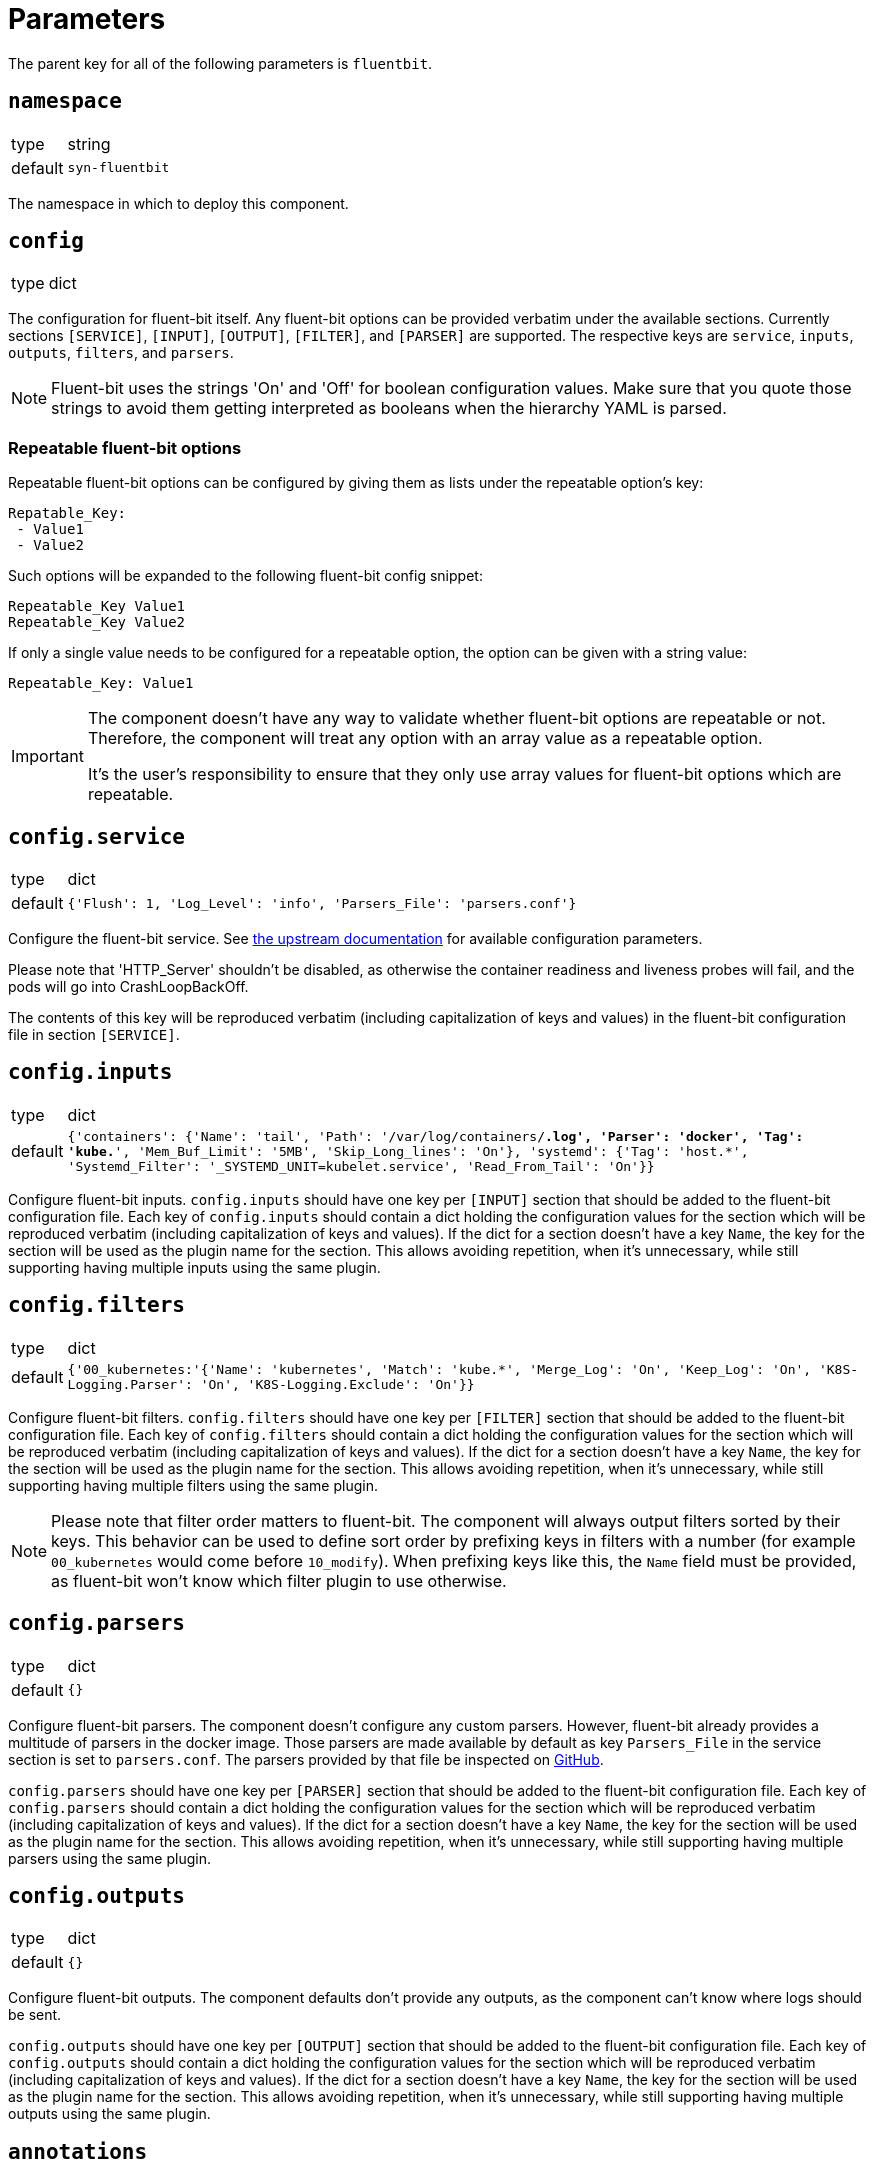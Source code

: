 = Parameters

The parent key for all of the following parameters is `fluentbit`.

== `namespace`

[horizontal]
type:: string
default:: `syn-fluentbit`

The namespace in which to deploy this component.

== `config`

[horizontal]
type:: dict

The configuration for fluent-bit itself. Any fluent-bit options can be provided verbatim under the available sections.
Currently sections `[SERVICE]`, `[INPUT]`, `[OUTPUT]`, `[FILTER]`, and `[PARSER]`  are supported.
The respective keys are `service`, `inputs`, `outputs`, `filters`, and `parsers`.

[NOTE]
====
Fluent-bit uses the strings 'On' and 'Off' for boolean configuration values.
Make sure that you quote those strings to avoid them getting interpreted as booleans when the hierarchy YAML is parsed.
====

=== Repeatable fluent-bit options

Repeatable fluent-bit options can be configured by giving them as lists under the repeatable option's key:

[source,yaml]
----
Repatable_Key:
 - Value1
 - Value2
----

Such options will be expanded to the following fluent-bit config snippet:

[source]
----
Repeatable_Key Value1
Repeatable_Key Value2
----

If only a single value needs to be configured for a repeatable option, the option can be given with a string value:

[source,yaml]
----
Repeatable_Key: Value1
----

[IMPORTANT]
====
The component doesn't have any way to validate whether fluent-bit options are repeatable or not.
Therefore, the component will treat any option with an array value as a repeatable option.

It's the user's responsibility to ensure that they only use array values for fluent-bit options which are repeatable.
====

== `config.service`

[horizontal]
type:: dict
default:: `{'Flush': 1, 'Log_Level': 'info', 'Parsers_File': 'parsers.conf'}`

Configure the fluent-bit service.
See https://docs.fluentbit.io/manual/administration/configuring-fluent-bit/configuration-file#config_section[the upstream documentation] for available configuration parameters.

Please note that 'HTTP_Server' shouldn't be disabled, as otherwise the container readiness and liveness probes will fail, and the pods will go into CrashLoopBackOff.

The contents of this key will be reproduced verbatim (including capitalization of keys and values) in the fluent-bit configuration file in section `[SERVICE]`.

== `config.inputs`

[horizontal]
type:: dict
default:: `{'containers': {'Name': 'tail', 'Path': '/var/log/containers/*.log', 'Parser': 'docker', 'Tag': 'kube.*', 'Mem_Buf_Limit': '5MB', 'Skip_Long_lines': 'On'}, 'systemd': {'Tag': 'host.*', 'Systemd_Filter': '_SYSTEMD_UNIT=kubelet.service', 'Read_From_Tail': 'On'}}`

Configure fluent-bit inputs.
`config.inputs` should have one key per `[INPUT]` section that should be added to the fluent-bit configuration file.
Each key of `config.inputs` should contain a dict holding the configuration values for the section which will be reproduced verbatim (including capitalization of keys and values).
If the dict for a section doesn't have a key `Name`, the key for the section will be used as the plugin name for the section.
This allows avoiding repetition, when it's unnecessary, while still supporting having multiple inputs using the same plugin.

== `config.filters`

[horizontal]
type:: dict
default:: `{'00_kubernetes:'{'Name': 'kubernetes', 'Match': 'kube.*', 'Merge_Log': 'On', 'Keep_Log': 'On', 'K8S-Logging.Parser': 'On', 'K8S-Logging.Exclude': 'On'}}`

Configure fluent-bit filters.
`config.filters` should have one key per `[FILTER]` section that should be added to the fluent-bit configuration file.
Each key of `config.filters` should contain a dict holding the configuration values for the section which will be reproduced verbatim (including
capitalization of keys and values).
If the dict for a section doesn't have a key `Name`, the key for the section will be used as the plugin name for the section.
This allows avoiding repetition, when it's unnecessary, while still supporting having multiple filters using the same plugin.

NOTE: Please note that filter order matters to fluent-bit.
The component will always output filters sorted by their keys.
This behavior can be used to define sort order by prefixing keys in filters with a number (for example `00_kubernetes` would come before `10_modify`).
When prefixing keys like this, the `Name` field must be provided, as fluent-bit won't know which filter plugin to use otherwise.

== `config.parsers`

[horizontal]
type:: dict
default:: `{}`

Configure fluent-bit parsers.
The component doesn't configure any custom parsers.
However, fluent-bit already provides a multitude of parsers in the docker image.
Those parsers are made available by default as key `Parsers_File` in the service section is set to `parsers.conf`.
The parsers provided by that file be inspected on https://docs.fluentbit.io/manual/administration/configuring-fluent-bit/configuration-file#config_section[GitHub].

`config.parsers` should have one key per `[PARSER]` section that should be added to the fluent-bit configuration file.
Each key of `config.parsers` should contain a dict holding the configuration values for the section which will be reproduced verbatim (including capitalization of keys and values).
If the dict for a section doesn't have a key `Name`, the key for the section will be used as the plugin name for the section.
This allows avoiding repetition, when it's unnecessary, while still supporting having multiple parsers using the same plugin.

== `config.outputs`

[horizontal]
type:: dict
default:: `{}`

Configure fluent-bit outputs.
The component defaults don't provide any outputs, as the component can't know where logs should be sent.

`config.outputs` should have one key per `[OUTPUT]` section that should be added to the fluent-bit configuration file.
Each key of `config.outputs` should contain a dict holding the configuration values for the section which will be reproduced verbatim (including
capitalization of keys and values).
If the dict for a section doesn't have a key `Name`, the key for the section will be used as the plugin name for the section.
This allows avoiding repetition, when it's unnecessary, while still supporting having multiple outputs using the same plugin.

== `annotations`

[horizontal]
type:: dict
default:: `{'fluentbit.io/exclude': 'true'}`

Annotations for the fluent-bit pods.

By default annotation `fluentbit.io/exclude: 'true'` is set.
This annotation ensures that fluent-bit doesn't process its own logs.
This allows increasing the fluent-bit log level without having to worry about creating an exponential amount of logs, which could happen otherwise, as higher log levels will reproduce each processed message to `stdout`.

== `psp_enabled`

[horizontal]
type:: bool
default:: `false`

Provides a PodSecurityPolicy for the fluent-bit pods, if enabled.

== `monitoring.enabled`

[horizontal]
type:: bool
default:: `false`

Configures a ServiceMonitor for fluent-bit, if enabled.

== `monitoring.metricsPort`

[horizontal]
type:: int
default:: `2020`

Configures the port on which fluent-bit exposes its metrics.

This value is also injected into the fluent-bit configuration file in section `[SERVICE]` as the value for key `HTTP_Port`, unless `HTTP_Port` is explicitly set in `config.service`.

== `tolerations`

[horizontal]
type:: list
default:: `[]`

Tolerations that are configured on the fluent-bit pods.

== `extraVolumes`

[horizontal]
type:: list of https://kubernetes.io/docs/reference/generated/kubernetes-api/v1.20/#volume-v1-core[Volume]
default:: `[syn-config]`

Additional volumes that are configured on the fluent-bit pods.

== `extraVolumeMounts`

[horizontal]
type:: list of https://kubernetes.io/docs/reference/generated/kubernetes-api/v1.20/#volumemount-v1-core[VolumeMount]
default:: `[syn-config]`

Additional volume mounts that are configured on the fluent-bit pods.

== `charts.fluent_bit`

[horizontal]
type:: string
default:: `0.15.1`

== `images.fluent_bit.image`

[horizontal]
type:: string
default:: `docker.io/fluent/fluent-bit`

== `images.fluent_bit.tag`

[horizontal]
type:: string
default:: `1.7.2`

== Example

[source,yaml]
----
# configure log-forwarding to Graylog over GELF/TCP
# The key `gelf` in `outputs` is used as the plugin name in the resulting
# configuration, since the `Name` field was omitted under key `gelf`.
config:
  outputs:
    gelf:
      Match: kube.*
      Host: graylog.example.com
      Port: 12201
      Mode: tcp
      Gelf_Host_Key: stream
      Gelf_Short_Message_Key: log
----

[source,yaml]
----
# Add field to log messages.
#
# This example showcases specifying the plugin to use by setting 'Name'.
# When 'Name' is given, the key in `filters` is ignored.
config:
  filters:
    add_cluster_name:
      Name: modify
      Match: '*'
      Add: "syn_cluster_name ${cluster:name}"
----

[source,yaml]
----
# Configure repeatable options.
#
# This example configures the `systemd` input plugin to pick up logs from
# both the kubelet and docker units.
config:
  inputs:
    systemd:
      Name: systemd
      Tag: host.*
      Systemd_Filter:
        - _SYSTEMD_UNIT=kubelet.service
        - _SYSTEMD_UNIT=docker.service
      Read_From_Tail: 'On'
----
